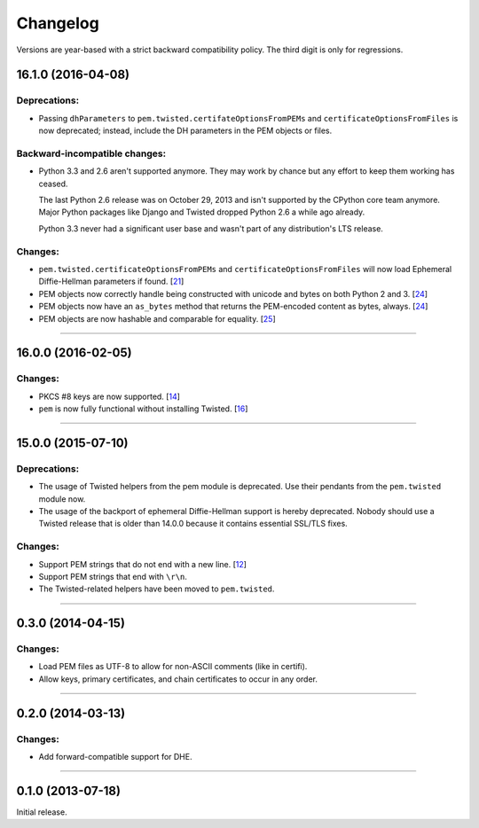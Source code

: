 .. :changelog:

Changelog
=========

Versions are year-based with a strict backward compatibility policy.
The third digit is only for regressions.


16.1.0 (2016-04-08)
-------------------

Deprecations:
^^^^^^^^^^^^^

- Passing ``dhParameters`` to ``pem.twisted.certifateOptionsFromPEMs`` and ``certificateOptionsFromFiles`` is now deprecated;
  instead, include the DH parameters in the PEM objects or files.

Backward-incompatible changes:
^^^^^^^^^^^^^^^^^^^^^^^^^^^^^^

- Python 3.3 and 2.6 aren't supported anymore.
  They may work by chance but any effort to keep them working has ceased.

  The last Python 2.6 release was on October 29, 2013 and isn't supported by the CPython core team anymore.
  Major Python packages like Django and Twisted dropped Python 2.6 a while ago already.

  Python 3.3 never had a significant user base and wasn't part of any distribution's LTS release.

Changes:
^^^^^^^^

- ``pem.twisted.certificateOptionsFromPEMs`` and ``certificateOptionsFromFiles`` will now load Ephemeral Diffie-Hellman parameters if found.
  [`21 <https://github.com/hynek/pem/pull/21>`_]
- PEM objects now correctly handle being constructed with unicode and bytes on both Python 2 and 3.
  [`24 <https://github.com/hynek/pem/pull/24>`_]
- PEM objects now have an ``as_bytes`` method that returns the PEM-encoded content as bytes, always.
  [`24 <https://github.com/hynek/pem/pull/24>`_]
- PEM objects are now hashable and comparable for equality.
  [`25 <https://github.com/hynek/pem/pull/25>`_]



----


16.0.0 (2016-02-05)
-------------------

Changes:
^^^^^^^^

- PKCS #8 keys are now supported.
  [`14 <https://github.com/hynek/pem/pull/14>`_]
- ``pem`` is now fully functional without installing Twisted.
  [`16 <https://github.com/hynek/pem/pull/16>`_]


----


15.0.0 (2015-07-10)
-------------------

Deprecations:
^^^^^^^^^^^^^

- The usage of Twisted helpers from the pem module is deprecated.
  Use their pendants from the ``pem.twisted`` module now.
- The usage of the backport of ephemeral Diffie-Hellman support is hereby deprecated.
  Nobody should use a Twisted release that is older than 14.0.0 because it contains essential SSL/TLS fixes.

Changes:
^^^^^^^^

- Support PEM strings that do not end with a new line.
  [`12 <https://github.com/hynek/pem/pull/12>`_]
- Support PEM strings that end with ``\r\n``.
- The Twisted-related helpers have been moved to ``pem.twisted``.


----


0.3.0 (2014-04-15)
------------------

Changes:
^^^^^^^^

- Load PEM files as UTF-8 to allow for non-ASCII comments (like in certifi).
- Allow keys, primary certificates, and chain certificates to occur in any order.


----


0.2.0 (2014-03-13)
------------------

Changes:
^^^^^^^^

- Add forward-compatible support for DHE.


----


0.1.0 (2013-07-18)
------------------

Initial release.
